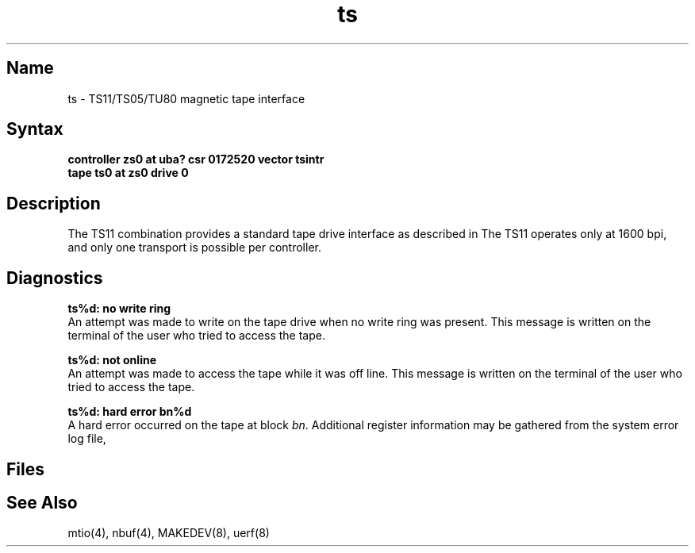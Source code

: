 .\" SCCSID: @(#)ts.4	8.2	1/24/91
.TH ts 4
.SH Name
ts \- TS11/TS05/TU80 magnetic tape interface
.SH Syntax
.B "controller zs0 at uba? csr 0172520 vector tsintr"
.br
.B "tape ts0 at zs0 drive 0"
.SH Description
.NXS "ts interface" "TS11 magnetic tape interface"
.NXS "ts interface" "TS05 magnetic tape interface"
.NXS "ts interface" "TU80 magnetic tape interface"
.NXR "TS11 magnetic tape interface"
.NXR "TS05 magnetic tape interface"
.NXR "TU80 magnetic tape interface"
The TS11 combination provides a standard tape drive
interface as described in
.MS mtio 4 .
The TS11 operates only at 1600 bpi, and only one transport
is possible per controller.
.SH Diagnostics
.B "ts%d: no write ring"
.br
An attempt was made to write on the tape drive
when no write ring was present.
This message is written on the terminal of
the user who tried to access the tape.
.PP
.B "ts%d: not online"
.br
An attempt was made to access the tape while it
was off line.
This message is written on the terminal of the user
who tried to access the tape.
.PP
.B "ts%d: hard error bn%d"
.br
A hard error occurred on the tape at block \fIbn\fR.
Additional register information may be gathered from
the system error log file,
.PN /usr/adm/syserr/syserr.<hostname>.
.SH Files
.PN /dev/rmt???
.br
.PN /dev/nrmt???
.SH See Also
mtio(4), nbuf(4), MAKEDEV(8), uerf(8)

